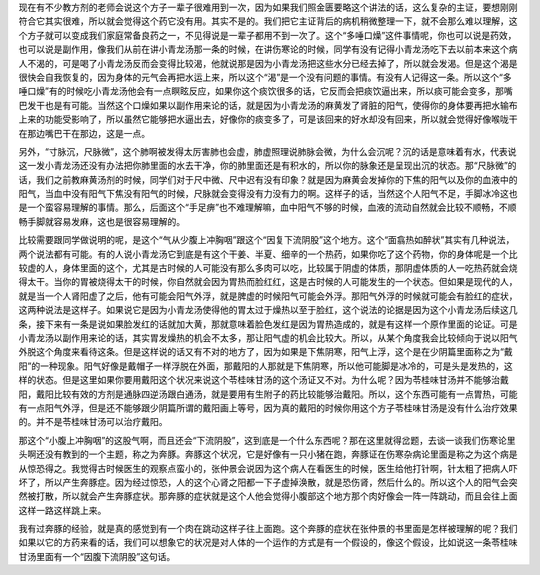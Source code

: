 现在有不少教方剂的老师会说这个方子一辈子很难用到一次，因为如果我们照金匮要略这个讲法的话，这么复杂的主证，要想刚刚符合它其实很难，所以就会觉得这个药它没有用。其实不是的。我们把它主证背后的病机稍微整理一下，就不会那么难以理解，这个方子就可以变成我们家庭常备良药之一，不见得说是一辈子都用不到一次了。这个“多唾口燥”这件事情呢，你也可以说是药效，也可以说是副作用，像我们从前在讲小青龙汤那一条的时候，在讲伤寒论的时候，同学有没有记得小青龙汤吃下去以前本来这个病人不渴的，可是喝了小青龙汤反而会变得比较渴，他就说那是因为小青龙汤把这些水分已经去掉了，所以就会发渴。但是这个渴是很快会自我恢复的，因为身体的元气会再把水运上来，所以这个“渴”是一个没有问题的事情。有没有人记得这一条。所以这个“多唾口燥”有的时候吃小青龙汤他会有一点瞑眩反应，如果你这个痰饮很多的话，它反而会把痰饮逼出来，所以痰可能会变多，那嘴巴发干也是有可能。当然这个口燥如果以副作用来论的话，就是因为小青龙汤的麻黄发了肾脏的阳气，使得你的身体要再把水输布上来的功能受影响了，所以虽然它能够把水逼出去，好像你的痰变多了，可是该回来的好水却没有回来，所以就会觉得好像喉咙干在那边嘴巴干在那边，这是一点。
 
另外，“寸脉沉，尺脉微”，这个肺啊被发得太厉害肺也会虚，肺虚照理说肺脉会微，为什么会沉呢？沉的话是意味着有水，代表说这一发小青龙汤还没有办法把你肺里面的水去干净，你的肺里面还是有积水的，所以你的脉象还是呈现出沉的状态。那“尺脉微”的话，我们之前教麻黄汤剂的时候，同学们对于尺中微、尺中迟有没有印象？就是因为麻黄会发掉你的下焦的阳气以及你的血液中的阳气，当血中没有阳气下焦没有阳气的时候，尺脉就会变得没有力没有力的啊。这样子的话，当然这个人阳气不足，手脚冰冷这也是一个蛮容易理解的事情。那么，后面这个“手足痹”也不难理解嘛，血中阳气不够的时候，血液的流动自然就会比较不顺畅，不顺畅手脚就容易发麻，这也是很容易理解的。
 
比较需要跟同学做说明的呢，是这个“气从少腹上冲胸咽”跟这个“因复下流阴股”这个地方。这个“面翕热如醉状”其实有几种说法，两个说法都有可能。有的人说小青龙汤它到底是有这个干姜、半夏、细辛的一个热药，如果你吃了这个药物，你的身体呢是一个比较虚的人，身体里面的这个，尤其是古时候的人可能没有那么多肉可以吃，比较属于阴虚的体质，那阴虚体质的人一吃热药就会烧得太干。当你的胃被烧得太干的时候，你自然就会因为胃热而脸红红，这是古时候的人可能发生的一个状态。但如果是现代的人，就是当一个人肾阳虚了之后，他有可能会阳气外浮，就是脾虚的时候阳气可能会外浮。那阳气外浮的时候就可能会有脸红的症状，这两种说法是这样子。如果说它是因为小青龙汤使得他的胃太过于燥热以至于脸红，这个说法的论据是因为这个小青龙汤后续这几条，接下来有一条是说如果脸发红的话就加大黄，那就意味着脸色发红是因为胃热造成的，就是有这样一个原作里面的论证。可是小青龙汤以副作用来论的话，其实胃发燥热的机会不太多，那让阳气虚的机会比较大。所以，从某个角度我会比较倾向于说以阳气外脱这个角度来看待这条。但是这样说的话又有不对的地方了，因为如果是下焦阴寒，阳气上浮，这个是在少阴篇里面称之为“戴阳”的一种现象。阳气好像是戴帽子一样浮脱在外面，那戴阳的人那就是下焦阴寒，所以他可能脚是冰冷的，可是头是发热的，这样的状态。但是这里如果你要用戴阳这个状况来说这个苓桂味甘汤的这个汤证又不对。为什么呢？因为苓桂味甘汤并不能够治戴阳，戴阳比较有效的方剂是通脉四逆汤跟白通汤，就是要用有生附子的药比较能够治戴阳。所以，这个东西可能有一点胃热，可能有一点阳气外浮，但是还不能够跟少阴篇所谓的戴阳画上等号，因为真的戴阳的时候你用这个方子苓桂味甘汤是没有什么治疗效果的。并不是苓桂味甘汤可以治疗戴阳。
 
那这个“小腹上冲胸咽”的这股气啊，而且还会“下流阴股”，这到底是一个什么东西呢？那在这里就得岔题，去谈一谈我们伤寒论里头啊还没有教到的一个主题，称之为奔豚。奔豚这个状况，它是好像有一只小猪在跑，奔豚证在伤寒杂病论里面是称之为这个病是从惊恐得之。我觉得古时候医生的观察点蛮小的，张仲景会说因为这个病人在看医生的时候，医生给他打针啊，针太粗了把病人吓坏了，所以产生奔豚症。因为经过惊恐，人的这个心肾之阳都一下子虚掉涣散，就是恐伤肾，然后什么的。所以这个人的阳气会突然被打散，所以就会产生奔豚症状。那奔豚的症状就是这个人他会觉得小腹部这个地方那个肉好像会一阵一阵跳动，而且会往上面这样一路这样跳上来。
 
我有过奔豚的经验，就是真的感觉到有一个肉在跳动这样子往上面跑。这个奔豚的症状在张仲景的书里面是怎样被理解的呢？我们如果以它的方药来看的话，我们可以想象它的状况是对人体的一个运作的方式是有一个假设的，像这个假设，比如说这一条苓桂味甘汤里面有一个“因腹下流阴股”这句话。

